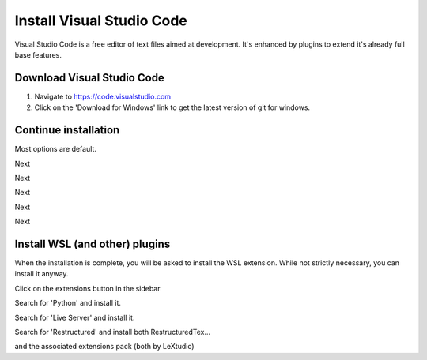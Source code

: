 Install Visual Studio Code
==========================

Visual Studio Code is a free editor of text files aimed at development.    It's enhanced by plugins to extend it's already full base features.

Download Visual Studio Code
---------------------------

.. image:: images/33-Install-VSCode.png

#. Navigate to https://code.visualstudio.com
#. Click on the 'Download for Windows' link to get the latest version of git for windows.

Continue installation
---------------------

Most options are default.

.. image:: images/34.png

Next

.. image:: images/35.png

Next

.. image:: images/36.png

Next

.. image:: images/37.png

Next

.. image:: images/38.png

Next

Install WSL (and other) plugins
-------------------------------

.. image:: images/39.png

When the installation is complete, you will be asked to install the WSL extension.  While not strictly necessary, you can install it anyway.

.. image:: images/40.png

Click on the extensions button in the sidebar

.. image:: images/41.png

Search for 'Python' and install it.

.. image:: images/42.png

Search for 'Live Server' and install it.

.. image:: images/43.png

Search for 'Restructured' and install both RestructuredTex...

.. image:: images/44.png

and the associated extensions pack (both by LeXtudio)




